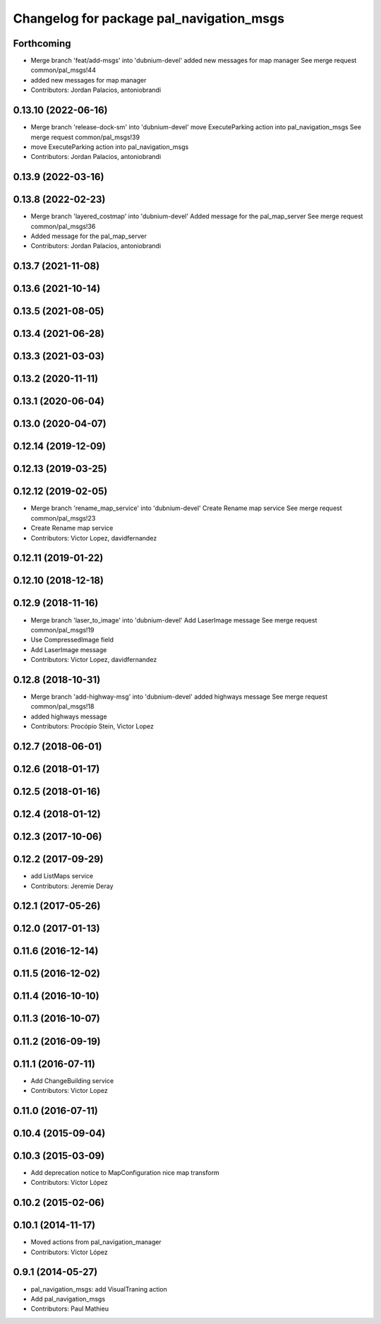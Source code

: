 ^^^^^^^^^^^^^^^^^^^^^^^^^^^^^^^^^^^^^^^^^
Changelog for package pal_navigation_msgs
^^^^^^^^^^^^^^^^^^^^^^^^^^^^^^^^^^^^^^^^^

Forthcoming
-----------
* Merge branch 'feat/add-msgs' into 'dubnium-devel'
  added new messages for map manager
  See merge request common/pal_msgs!44
* added new messages for map manager
* Contributors: Jordan Palacios, antoniobrandi

0.13.10 (2022-06-16)
--------------------
* Merge branch 'release-dock-sm' into 'dubnium-devel'
  move ExecuteParking action into pal_navigation_msgs
  See merge request common/pal_msgs!39
* move ExecuteParking action into pal_navigation_msgs
* Contributors: Jordan Palacios, antoniobrandi

0.13.9 (2022-03-16)
-------------------

0.13.8 (2022-02-23)
-------------------
* Merge branch 'layered_costmap' into 'dubnium-devel'
  Added message for the pal_map_server
  See merge request common/pal_msgs!36
* Added message for the pal_map_server
* Contributors: Jordan Palacios, antoniobrandi

0.13.7 (2021-11-08)
-------------------

0.13.6 (2021-10-14)
-------------------

0.13.5 (2021-08-05)
-------------------

0.13.4 (2021-06-28)
-------------------

0.13.3 (2021-03-03)
-------------------

0.13.2 (2020-11-11)
-------------------

0.13.1 (2020-06-04)
-------------------

0.13.0 (2020-04-07)
-------------------

0.12.14 (2019-12-09)
--------------------

0.12.13 (2019-03-25)
--------------------

0.12.12 (2019-02-05)
--------------------
* Merge branch 'rename_map_service' into 'dubnium-devel'
  Create Rename map service
  See merge request common/pal_msgs!23
* Create Rename map service
* Contributors: Victor Lopez, davidfernandez

0.12.11 (2019-01-22)
--------------------

0.12.10 (2018-12-18)
--------------------

0.12.9 (2018-11-16)
-------------------
* Merge branch 'laser_to_image' into 'dubnium-devel'
  Add LaserImage message
  See merge request common/pal_msgs!19
* Use CompressedImage field
* Add LaserImage message
* Contributors: Victor Lopez, davidfernandez

0.12.8 (2018-10-31)
-------------------
* Merge branch 'add-highway-msg' into 'dubnium-devel'
  added highways message
  See merge request common/pal_msgs!18
* added highways message
* Contributors: Procópio Stein, Victor Lopez

0.12.7 (2018-06-01)
-------------------

0.12.6 (2018-01-17)
-------------------

0.12.5 (2018-01-16)
-------------------

0.12.4 (2018-01-12)
-------------------

0.12.3 (2017-10-06)
-------------------

0.12.2 (2017-09-29)
-------------------
* add ListMaps service
* Contributors: Jeremie Deray

0.12.1 (2017-05-26)
-------------------

0.12.0 (2017-01-13)
-------------------

0.11.6 (2016-12-14)
-------------------

0.11.5 (2016-12-02)
-------------------

0.11.4 (2016-10-10)
-------------------

0.11.3 (2016-10-07)
-------------------

0.11.2 (2016-09-19)
-------------------

0.11.1 (2016-07-11)
-------------------
* Add ChangeBuilding service
* Contributors: Victor Lopez

0.11.0 (2016-07-11)
-------------------

0.10.4 (2015-09-04)
-------------------

0.10.3 (2015-03-09)
-------------------
* Add deprecation notice to MapConfiguration nice map transform
* Contributors: Víctor López

0.10.2 (2015-02-06)
-------------------

0.10.1 (2014-11-17)
-------------------
* Moved actions from pal_navigation_manager
* Contributors: Víctor López

0.9.1 (2014-05-27)
------------------
* pal_navigation_msgs: add VisualTraning action
* Add pal_navigation_msgs
* Contributors: Paul Mathieu
